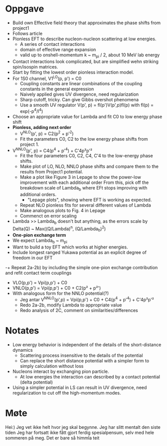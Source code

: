 * Oppgave
- Build own Effective field theory that approximates the phase shifts from project1
- Follows article
- Pionless EFT to describe nucleon-nucleon scattering at low energies.
  - A series of contact interactions
  - domain of effective range expansion
  - valid up to onshell-momentum k ~ m_pi / 2, about 10 MeV lab energy
- Contact interactions look complicated, but are simplified wehn striking spin/isospin matrices.
- Start by fitting the lowest order pionless interaction model.
- For 1S0 channel, V1^LO(p, p') = C0
  - Coupling constants are linear combinations of the coupling constants in the general expression
  - Naively applied gives UV divergence, need regularization
  - Sharp cutoff, tricky. Can give Gibbs overshot phenomena
  - Use a smooth UV regulator V(p', p) = fl(p')V(p',p)fl(p)
    with fl(p) = exp(-p^4/l^4)
- Choose an appropriate value for Lambda and fit C0 to low energy phase shift
- *Pionless, adding next order*
  - V^NLO(p', p) = C2(p^2 + p'^2)
  - Fit the parameters C0, C2 to the low energy phase shifts from project 1.
- V^NNLO(p', p) = C4(p^4 + p'^4) + C'4p²p'²
  + Fit the four parameters C0, C2, C4, C'4 to the low-energy phase shifts.
  + Make plot of LO, NLO, NNLO phase shifts and compare them to the results from Project1 potential.
  + Make a plot like Figure 3 in Lepage to show the power-low improvement with each additional order
    From this, pick off the breakdown scale of Lambda_b where EFt stops improving with additional orders.
    - "Lepage plots", showing where EFT is working as expected.
  + Repeat NLO pionless fits for several different values of Lambda
  + Make analogous plots to Fig. 4 in Lepage
  + Commenct on error scaling
- Lambda >> Lambda_b doesn't but anything, as the errors scale by
  Delta(Q) ~ Max((Q/Lambda)^n, (Q/Lambda_b)^2)
- *One-pion exchange term*
- We expect Lambda_b ~ m_pi
- Want to build a toy EFT which works at higher energies.
- Include longest ranged Yukawa potential as an explicit degree of freedom in our EFT
-+ Repeat 2a-2b) by including the simple one-pion exchange contribution and refit contact term couplings
- VLO(p,p') = Vpi(p,p') + C0
- VNLO(p,p') = Vpi(p,p') + C0 + C2(p² + p²')
- With analogous form for the NNLO potential(?)
  - Jeg antar V^NNLO(p',p) = Vpi(p,p') + C0 + C4(p^4 + p'^4) + C'4p²p'²
  + Redo 2a-2b, modify Lambda to appropriate value
  + Redo analysis of 2C, comment on similarities/differences

    
* Notates
  - Low energy behavior is independent of the details of the short-distance dynamics
    - Scattering process insensitive to the details of the potential
    - Can replace the short distance potential with a simpler form to simply calculation without loss
  - Nucleons interact by exchanging pion particle.
    - At low energies the interaction can described by a contact potential (delta potential)
  - Using a simpler potential in LS can result in UV divergence, need
    regularization to cut off the high-momentum modes.
    
* Møte
Hei:)
Jeg vet ikke helt hvor jeg skal begynne.
Jeg har slitt mentalt den siste tiden
Jeg har fortsatt ikke fått gjort ferdig spesialpensum, selv med hele sommeren på
meg. Det er bare så himmla teit
  
